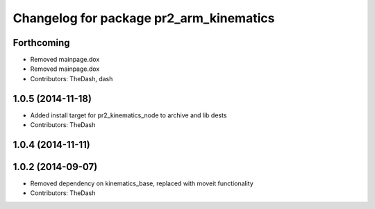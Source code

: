 ^^^^^^^^^^^^^^^^^^^^^^^^^^^^^^^^^^^^^^^^
Changelog for package pr2_arm_kinematics
^^^^^^^^^^^^^^^^^^^^^^^^^^^^^^^^^^^^^^^^

Forthcoming
-----------
* Removed mainpage.dox
* Removed mainpage.dox
* Contributors: TheDash, dash

1.0.5 (2014-11-18)
------------------
* Added install target for pr2_kinematics_node to archive and lib dests
* Contributors: TheDash

1.0.4 (2014-11-11)
------------------

1.0.2 (2014-09-07)
------------------
* Removed dependency on kinematics_base, replaced with moveit functionality
* Contributors: TheDash
